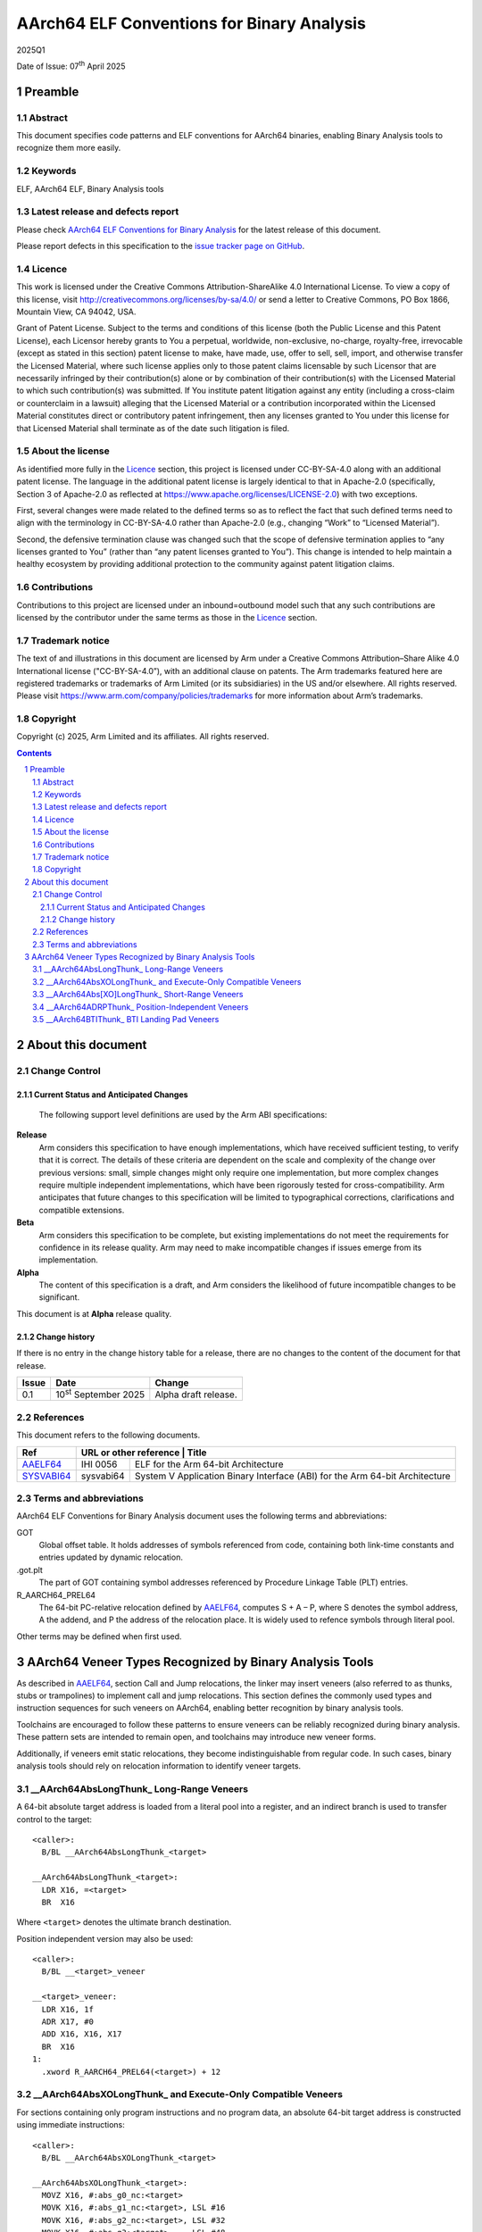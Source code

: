 ..
   Copyright (c) 2025, Arm Limited and its affiliates.  All rights reserved.
   CC-BY-SA-4.0 AND Apache-Patent-License
   See LICENSE file for details

.. |release| replace:: 2025Q1
.. |date-of-issue| replace:: 07\ :sup:`th` April 2025
.. |copyright-date| replace:: 2025
.. |footer| replace:: Copyright © |copyright-date|, Arm Limited and its
                      affiliates. All rights reserved.

.. _AAELF64: https://github.com/ARM-software/abi-aa/releases
.. _SYSVABI64: https://github.com/ARM-software/abi-aa/releases
.. footer::

   ###Page###

   |

   Copyright © |copyright-date|, Arm Limited and its affiliates. All rights
   reserved.

AArch64 ELF Conventions for Binary Analysis
*******************************************

.. class:: version

|release|

.. class:: issued

Date of Issue: |date-of-issue|

.. class:: logo

.. image:: Arm_logo_blue_RGB.svg
   :scale: 30%

.. section-numbering::

.. raw:: pdf

   PageBreak oneColumn

Preamble
========

Abstract
--------

This document specifies code patterns and ELF conventions for AArch64 binaries, enabling Binary Analysis tools to recognize them more easily.

Keywords
--------

ELF, AArch64 ELF, Binary Analysis tools

Latest release and defects report
---------------------------------

Please check `AArch64 ELF Conventions for Binary Analysis
<https://github.com/ARM-software/abi-aa>`_ for the latest
release of this document.

Please report defects in this specification to the `issue tracker page
on GitHub
<https://github.com/ARM-software/abi-aa/issues>`_.

.. raw:: pdf

   PageBreak

Licence
-------

This work is licensed under the Creative Commons
Attribution-ShareAlike 4.0 International License. To view a copy of
this license, visit http://creativecommons.org/licenses/by-sa/4.0/ or
send a letter to Creative Commons, PO Box 1866, Mountain View, CA
94042, USA.

Grant of Patent License. Subject to the terms and conditions of this
license (both the Public License and this Patent License), each
Licensor hereby grants to You a perpetual, worldwide, non-exclusive,
no-charge, royalty-free, irrevocable (except as stated in this
section) patent license to make, have made, use, offer to sell, sell,
import, and otherwise transfer the Licensed Material, where such
license applies only to those patent claims licensable by such
Licensor that are necessarily infringed by their contribution(s) alone
or by combination of their contribution(s) with the Licensed Material
to which such contribution(s) was submitted. If You institute patent
litigation against any entity (including a cross-claim or counterclaim
in a lawsuit) alleging that the Licensed Material or a contribution
incorporated within the Licensed Material constitutes direct or
contributory patent infringement, then any licenses granted to You
under this license for that Licensed Material shall terminate as of
the date such litigation is filed.

About the license
-----------------

As identified more fully in the Licence_ section, this project
is licensed under CC-BY-SA-4.0 along with an additional patent
license.  The language in the additional patent license is largely
identical to that in Apache-2.0 (specifically, Section 3 of Apache-2.0
as reflected at https://www.apache.org/licenses/LICENSE-2.0) with two
exceptions.

First, several changes were made related to the defined terms so as to
reflect the fact that such defined terms need to align with the
terminology in CC-BY-SA-4.0 rather than Apache-2.0 (e.g., changing
“Work” to “Licensed Material”).

Second, the defensive termination clause was changed such that the
scope of defensive termination applies to “any licenses granted to
You” (rather than “any patent licenses granted to You”).  This change
is intended to help maintain a healthy ecosystem by providing
additional protection to the community against patent litigation
claims.

Contributions
-------------

Contributions to this project are licensed under an inbound=outbound
model such that any such contributions are licensed by the contributor
under the same terms as those in the `Licence`_ section.

Trademark notice
----------------

The text of and illustrations in this document are licensed by Arm
under a Creative Commons Attribution–Share Alike 4.0 International
license ("CC-BY-SA-4.0”), with an additional clause on patents.
The Arm trademarks featured here are registered trademarks or
trademarks of Arm Limited (or its subsidiaries) in the US and/or
elsewhere. All rights reserved. Please visit
https://www.arm.com/company/policies/trademarks for more information
about Arm’s trademarks.

Copyright
---------

Copyright (c) |copyright-date|, Arm Limited and its affiliates.  All rights reserved.

.. raw:: pdf

   PageBreak

.. contents::
   :depth: 3

.. raw:: pdf

   PageBreak

About this document
===================

Change Control
--------------

Current Status and Anticipated Changes
^^^^^^^^^^^^^^^^^^^^^^^^^^^^^^^^^^^^^^

 The following support level definitions are used by the Arm ABI specifications:

**Release**
   Arm considers this specification to have enough
   implementations, which have received sufficient testing, to verify
   that it is correct. The details of these criteria are dependent on
   the scale and complexity of the change over previous versions:
   small, simple changes might only require one implementation, but
   more complex changes require multiple independent implementations,
   which have been rigorously tested for cross-compatibility. Arm
   anticipates that future changes to this specification will be
   limited to typographical corrections, clarifications and compatible
   extensions.

**Beta**
   Arm considers this specification to be complete, but existing
   implementations do not meet the requirements for confidence in its release
   quality. Arm may need to make incompatible changes if issues emerge from its
   implementation.

**Alpha**
   The content of this specification is a draft, and Arm considers the
   likelihood of future incompatible changes to be significant.

This document is at **Alpha** release quality.

Change history
^^^^^^^^^^^^^^

If there is no entry in the change history table for a release, there are no
changes to the content of the document for that release.

.. table::

  +------------+------------------------------+------------------------------------------------------------------+
  | Issue      | Date                         | Change                                                           |
  +============+==============================+==================================================================+
  | 0.1        | 10\ :sup:`st` September 2025 | Alpha draft release.                                             |
  +------------+------------------------------+------------------------------------------------------------------+

References
----------

This document refers to the following documents.

.. table::

  +---------------------+--------------------------------------------------------------+----------------------------------------------------------------------------+
  | Ref                 | URL or other reference                                      | Title                                                                       |
  +=====================+=============================================================+=============================================================================+
  | AAELF64_            | IHI 0056                                                    | ELF for the Arm 64-bit Architecture                                         |
  +---------------------+-------------------------------------------------------------+-----------------------------------------------------------------------------+
  | SYSVABI64_          | sysvabi64                                                   | System V Application Binary Interface (ABI) for the Arm 64-bit Architecture |
  +---------------------+-------------------------------------------------------------+-----------------------------------------------------------------------------+

Terms and abbreviations
-----------------------

AArch64 ELF Conventions for Binary Analysis document uses the following terms
and abbreviations:

GOT
   Global offset table. It holds addresses of symbols referenced from code,
   containing both link-time constants and entries updated by dynamic relocation.

.got.plt
   The part of GOT containing symbol addresses referenced by
   Procedure Linkage Table (PLT) entries.

R_AARCH64_PREL64
   The 64-bit PC-relative relocation defined by AAELF64_, computes S + A – P,
   where S denotes the symbol address, A the addend, and P the address of the
   relocation place. It is widely used to refence symbols through literal pool.

Other terms may be defined when first used.

.. raw:: pdf

   PageBreak

AArch64 Veneer Types Recognized by Binary Analysis Tools
========================================================

As described in AAELF64_, section Call and Jump relocations, the linker may insert veneers (also referred to as thunks, stubs or trampolines) to implement call and jump relocations. This section defines the commonly used types and instruction sequences for such veneers on AArch64, enabling better recognition by binary analysis tools.

Toolchains are encouraged to follow these patterns to ensure veneers can be reliably recognized during binary analysis. These pattern sets are intended to remain open, and toolchains may introduce new veneer forms.

Additionally, if veneers emit static relocations, they become indistinguishable from regular code. In such cases, binary analysis tools should rely on relocation information to identify veneer targets.

__AArch64AbsLongThunk_ Long-Range Veneers
-----------------------------------------

A 64-bit absolute target address is loaded from a literal pool into a register, and an indirect branch is used to transfer control to the target::

  <caller>:
    B/BL __AArch64AbsLongThunk_<target>

  __AArch64AbsLongThunk_<target>:
    LDR X16, =<target>
    BR  X16

Where ``<target>`` denotes the ultimate branch destination.

Position independent version may also be used::

  <caller>:
    B/BL __<target>_veneer

  __<target>_veneer:
    LDR X16, 1f
    ADR X17, #0
    ADD X16, X16, X17
    BR  X16
  1:
    .xword R_AARCH64_PREL64(<target>) + 12

__AArch64AbsXOLongThunk_ and Execute-Only Compatible Veneers
------------------------------------------------------------

For sections containing only program instructions and no program data, an absolute 64-bit target address is constructed using immediate instructions::

  <caller>:
    B/BL __AArch64AbsXOLongThunk_<target>

  __AArch64AbsXOLongThunk_<target>:
    MOVZ X16, #:abs_g0_nc:<target>
    MOVK X16, #:abs_g1_nc:<target>, LSL #16
    MOVK X16, #:abs_g2_nc:<target>, LSL #32
    MOVK X16, #:abs_g3:<target>,    LSL #48
    BR   X16

Note that some of the MOVK instructions may be omitted if their corresponding 16-bit segments of the address are zero and do not need to be explicitly set.

The following alternative instruction sequence may be emitted to materialize an absolute 64-bit address::

  <caller>:
    B/BL $thunk<decimal suffix>

  $thunk<decimal suffix>:
    ADR  X16, #:abs_g0_nc:<target>
    MOVK X17, #:abs_g1_nc:<target>, LSL #16
    MOVK X17, #:abs_g2_nc:<target>, LSL #32
    MOVK X17, #:abs_g3:<target>,    LSL #48
    ADD  X16, X16, X17
    BR   X16

__AArch64Abs[XO]LongThunk_ Short-Range Veneers
----------------------------------------------

When the target is within range of a direct branch, the linker may generate a simple short-range branch veneer under the same name. The optional infix ``XO`` identifies execute-only variants::

  __AArch64Abs[XO]LongThunk_<target>:
    B <target>

__AArch64ADRPThunk_ Position-Independent Veneers
------------------------------------------------

PC-relative veneer is generated using ADRP and ADD::

  <caller>:
    B/BL __AArch64ADRPThunk_<target>

  __AArch64ADRPThunk_<target>:
    ADRP X16, <target>
    ADD  X16, X16, :lo12:<target>
    BR   X16

Recognized by alternative names: ``__<target>_veneer``, ``$thunk<decimal suffix>``, ``<hexadecimal prefix>-tramp<decimal suffix>``

When the .got.plt entry for the <target> is known to exist an direct load from GOT may be used::

  <caller>:
    B/BL <hexadecimal prefix>-tramp<decimal suffix>

  <hexadecimal prefix>-tramp<decimal suffix>:
    ADRP X16, :got:<target>
    LDR  X16, [X16, :got_lo12:<target>]
    BR   X16


__AArch64BTIThunk_ BTI Landing Pad Veneers
------------------------------------------

When Branch Target Identification (BTI) is enabled, any of the veneers above may route through an additional landing pad veneer ``__AArch64BTIThunk_<target>``. The rules governing generation of these veneers are specified in SYSVABI64_, section Tool Requirements for generating BTI instructions. Landing pad veneer begins with a BTI instruction to ensure a valid landing and then branches to the target::

  __AArch64BTIThunk_<target>:
    BTI C
    B <target>

In cases where the veneer is placed immediately before the target, the B instruction may be omitted::

  __AArch64BTIThunk_<target>:
    BTI C
  <target>:

Recognized by alternative names: ``__<target>_bti_veneer``